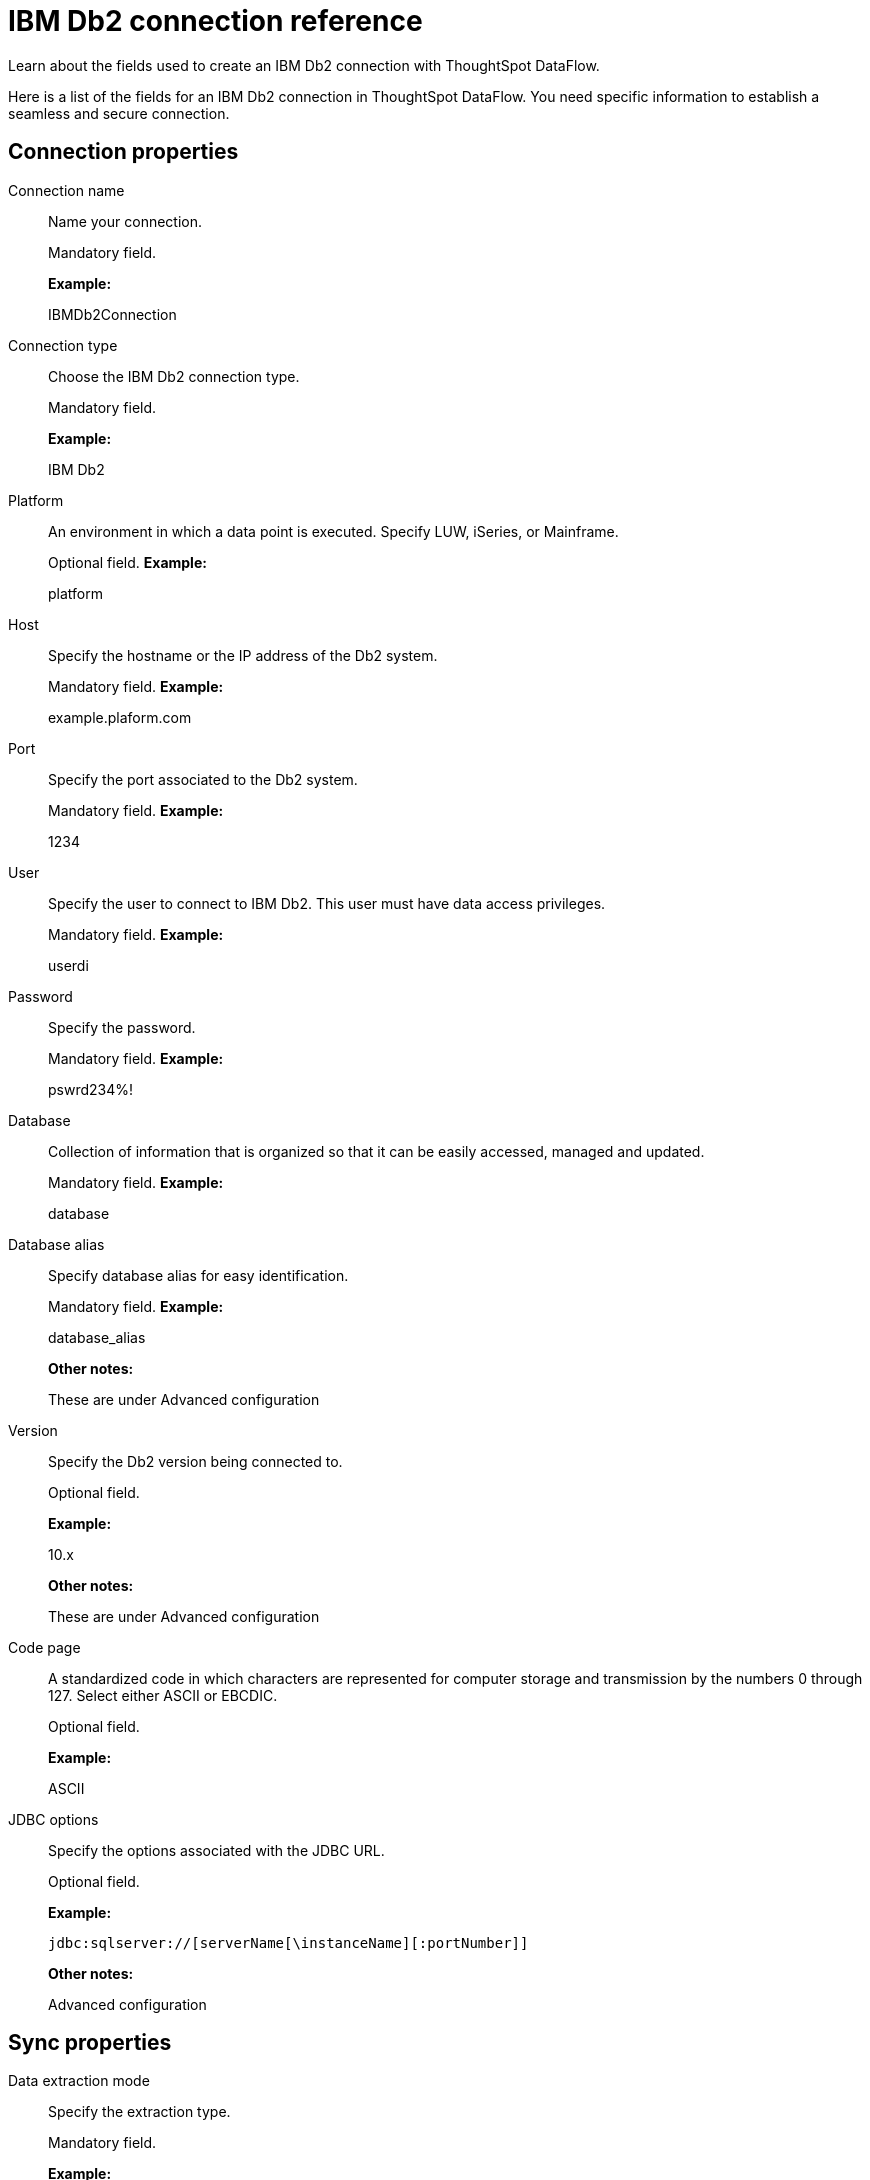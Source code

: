 = IBM Db2 connection reference
:last_updated: 07/6/2020

Learn about the fields used to create an IBM Db2 connection with ThoughtSpot DataFlow.

Here is a list of the fields for an IBM Db2 connection in ThoughtSpot DataFlow.
You need specific information to establish a seamless and secure connection.

== Connection properties

Connection name:: Name your connection.
+
Mandatory field.
+
*Example:*
+
IBMDb2Connection

Connection type:: Choose the IBM Db2 connection type.
+
Mandatory field.
+
*Example:*
+
IBM Db2

Platform:: An environment in which a data point is executed. Specify LUW, iSeries, or Mainframe.
+
Optional field.
*Example:*
+
platform

Host:: Specify the hostname or the IP address of the Db2 system.
+
Mandatory field.
*Example:*
+
example.plaform.com

Port:: Specify the port associated to the Db2 system.
+
Mandatory field.
*Example:*
+
1234

User:: Specify the user to connect to IBM Db2. This user must have data access privileges.
+
Mandatory field.
*Example:*
+
userdi

Password:: Specify the password.
+
Mandatory field.
*Example:*
+
pswrd234%!

Database:: Collection of information that is organized so that it can be easily accessed, managed and updated.
+
Mandatory field.
*Example:*
+
database

Database alias:: Specify database alias for easy identification.
+
Mandatory field.
*Example:*
+
database_alias
+
*Other notes:*
+
These are under Advanced configuration

Version:: Specify the Db2 version being connected to.
+
Optional field.
+
*Example:*
+
10.x
+
*Other notes:*
+
These are under Advanced configuration

Code page:: A standardized code in which characters are represented for computer storage and transmission by the numbers 0 through 127. Select either ASCII or EBCDIC.
+
Optional field.
+
*Example:*
+
ASCII

JDBC options:: Specify the options associated with the JDBC URL.
+
Optional field.
+
*Example:*
+
`jdbc:sqlserver://[serverName[\instanceName][:portNumber]]`
+
*Other notes:*
+
Advanced configuration

== Sync properties
Data extraction mode:: Specify the extraction type.
+
Mandatory field.
+
*Example:*
+
Db2 EXPORT
+
*Valid Values:*
+
JDBC,Db2 EXPORT
+
*Default:*
+
JDBC

Column delimiter:: Specify the column delimiter character.
+
Mandatory field.
+
*Example:*
+
1
+
*Valid Values:*
+
Any printable ASCII character or decimal value for ASCII character
+
*Default:*
+
The delimiter specified in sync

Null value:: Specifies the string literal that should indicate the null value in the extracted data. During the data load the column value matching this string will be loaded as null in the target.
+
Optional field.
+
*Example:*
+
NULL
+
*Valid Values:*
+
Any string literal
+
*Default:*
+
NULL
+
*Other notes:*
+
Specific only to Db2 EXPORT Utility\

Enclosing character:: Specify if the text columns in the source data needs to be enclosed in quotes.
+
Optional field.
+
*Example:*
+
DOUBLE
+
*Valid Values:*
+
Single, Double
+
*Default:*
+
DOUBLE
+
*Other notes:*
+
This is required if the text data has newline character or delimiter character

Escape character:: Specify the escape character if using a text qualifier in the source data.
+
Optional field.
+
*Example:*
+
\"
+
*Valid Values:*
+
Any ASCII character
*Default:*
+
\"

Fetch size:: Specify the number of rows to be fetched at a time and processed in memory. If the value specified is zero then, all rows are extracted at once.
+
Mandatory field.
+
*Example:*
+
1000
+
*Valid Values:*
+
Any numeric value
+
*Default:*
+
1000

TS load options:: Specifies the parameters passed with the `tsload` command, in addition to the commands already included by the application. The format for these parameters is:
+
` --<param_1_name> <optional_param_1_value>`
+
` --<param_2_name> <optional_param_2_value>`
+
Optional field.
+
*Example:*
+
--max_ignored_rows 0
+
*Valid Values:*
+
--null_value "" --escape_character "" --max_ignored_rows 0 *Default:*
+
--max_ignored_rows 0
